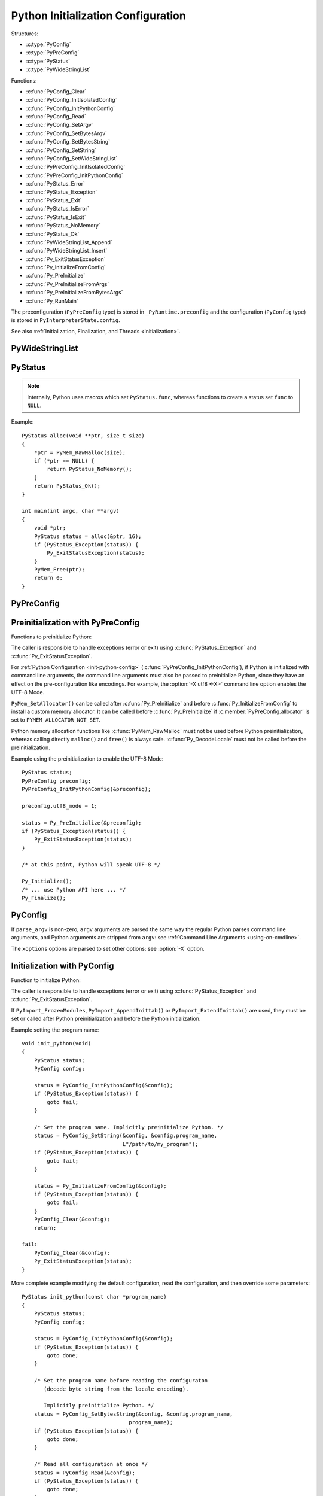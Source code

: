 .. highlight:: c

.. _init-config:

***********************************
Python Initialization Configuration
***********************************

.. versionadded:: 3.8

Structures:

* :c:type:`PyConfig`
* :c:type:`PyPreConfig`
* :c:type:`PyStatus`
* :c:type:`PyWideStringList`

Functions:

* :c:func:`PyConfig_Clear`
* :c:func:`PyConfig_InitIsolatedConfig`
* :c:func:`PyConfig_InitPythonConfig`
* :c:func:`PyConfig_Read`
* :c:func:`PyConfig_SetArgv`
* :c:func:`PyConfig_SetBytesArgv`
* :c:func:`PyConfig_SetBytesString`
* :c:func:`PyConfig_SetString`
* :c:func:`PyConfig_SetWideStringList`
* :c:func:`PyPreConfig_InitIsolatedConfig`
* :c:func:`PyPreConfig_InitPythonConfig`
* :c:func:`PyStatus_Error`
* :c:func:`PyStatus_Exception`
* :c:func:`PyStatus_Exit`
* :c:func:`PyStatus_IsError`
* :c:func:`PyStatus_IsExit`
* :c:func:`PyStatus_NoMemory`
* :c:func:`PyStatus_Ok`
* :c:func:`PyWideStringList_Append`
* :c:func:`PyWideStringList_Insert`
* :c:func:`Py_ExitStatusException`
* :c:func:`Py_InitializeFromConfig`
* :c:func:`Py_PreInitialize`
* :c:func:`Py_PreInitializeFromArgs`
* :c:func:`Py_PreInitializeFromBytesArgs`
* :c:func:`Py_RunMain`

The preconfiguration (``PyPreConfig`` type) is stored in
``_PyRuntime.preconfig`` and the configuration (``PyConfig`` type) is stored in
``PyInterpreterState.config``.

See also :ref:`Initialization, Finalization, and Threads <initialization>`.

.. seealso::
   :pep:`587` "Python Initialization Configuration".


PyWideStringList
----------------

.. c:type:: PyWideStringList

   List of ``wchar_t*`` strings.

   If *length* is non-zero, *items* must be non-NULL and all strings must be
   non-NULL.

   Methods:

   .. c:function:: PyStatus PyWideStringList_Append(PyWideStringList *list, const wchar_t *item)

      Append *item* to *list*.

      Python must be preinitialized to call this function.

   .. c:function:: PyStatus PyWideStringList_Insert(PyWideStringList *list, Py_ssize_t index, const wchar_t *item)

      Insert *item* into *list* at *index*.

      If *index* is greater than or equal to *list* length, append *item* to
      *list*.

      *index* must be greater than or equal to 0.

      Python must be preinitialized to call this function.

   Structure fields:

   .. c:member:: Py_ssize_t length

      List length.

   .. c:member:: wchar_t** items

      List items.

PyStatus
--------

.. c:type:: PyStatus

   Structure to store an initialization function status: success, error
   or exit.

   For an error, it can store the C function name which created the error.

   Structure fields:

   .. c:member:: int exitcode

      Exit code. Argument passed to ``exit()``.

   .. c:member:: const char *err_msg

      Error message.

   .. c:member:: const char *func

      Name of the function which created an error, can be ``NULL``.

   Functions to create a status:

   .. c:function:: PyStatus PyStatus_Ok(void)

      Success.

   .. c:function:: PyStatus PyStatus_Error(const char *err_msg)

      Initialization error with a message.

   .. c:function:: PyStatus PyStatus_NoMemory(void)

      Memory allocation failure (out of memory).

   .. c:function:: PyStatus PyStatus_Exit(int exitcode)

      Exit Python with the specified exit code.

   Functions to handle a status:

   .. c:function:: int PyStatus_Exception(PyStatus status)

      Is the status an error or an exit? If true, the exception must be
      handled; by calling :c:func:`Py_ExitStatusException` for example.

   .. c:function:: int PyStatus_IsError(PyStatus status)

      Is the result an error?

   .. c:function:: int PyStatus_IsExit(PyStatus status)

      Is the result an exit?

   .. c:function:: void Py_ExitStatusException(PyStatus status)

      Call ``exit(exitcode)`` if *status* is an exit. Print the error
      message and exit with a non-zero exit code if *status* is an error.  Must
      only be called if ``PyStatus_Exception(status)`` is non-zero.

.. note::
   Internally, Python uses macros which set ``PyStatus.func``,
   whereas functions to create a status set ``func`` to ``NULL``.

Example::

    PyStatus alloc(void **ptr, size_t size)
    {
        *ptr = PyMem_RawMalloc(size);
        if (*ptr == NULL) {
            return PyStatus_NoMemory();
        }
        return PyStatus_Ok();
    }

    int main(int argc, char **argv)
    {
        void *ptr;
        PyStatus status = alloc(&ptr, 16);
        if (PyStatus_Exception(status)) {
            Py_ExitStatusException(status);
        }
        PyMem_Free(ptr);
        return 0;
    }


PyPreConfig
-----------

.. c:type:: PyPreConfig

   Structure used to preinitialize Python:

   * Set the Python memory allocator
   * Configure the LC_CTYPE locale
   * Set the UTF-8 mode

   Function to initialize a preconfiguration:

   .. c:function:: void PyPreConfig_InitIsolatedConfig(PyPreConfig *preconfig)

      Initialize the preconfiguration with :ref:`Python Configuration
      <init-python-config>`.

   .. c:function:: void PyPreConfig_InitPythonConfig(PyPreConfig *preconfig)

      Initialize the preconfiguration with :ref:`Isolated Configuration
      <init-isolated-conf>`.

   Structure fields:

   .. c:member:: int allocator

      Name of the memory allocator:

      * ``PYMEM_ALLOCATOR_NOT_SET`` (``0``): don't change memory allocators
        (use defaults)
      * ``PYMEM_ALLOCATOR_DEFAULT`` (``1``): default memory allocators
      * ``PYMEM_ALLOCATOR_DEBUG`` (``2``): default memory allocators with
        debug hooks
      * ``PYMEM_ALLOCATOR_MALLOC`` (``3``): force usage of ``malloc()``
      * ``PYMEM_ALLOCATOR_MALLOC_DEBUG`` (``4``): force usage of
        ``malloc()`` with debug hooks
      * ``PYMEM_ALLOCATOR_PYMALLOC`` (``5``): :ref:`Python pymalloc memory
        allocator <pymalloc>`
      * ``PYMEM_ALLOCATOR_PYMALLOC_DEBUG`` (``6``): :ref:`Python pymalloc
        memory allocator <pymalloc>` with debug hooks

      ``PYMEM_ALLOCATOR_PYMALLOC`` and ``PYMEM_ALLOCATOR_PYMALLOC_DEBUG``
      are not supported if Python is configured using ``--without-pymalloc``

      See :ref:`Memory Management <memory>`.

   .. c:member:: int configure_locale

      Set the LC_CTYPE locale to the user preferred locale? If equals to 0, set
      :c:member:`coerce_c_locale` and :c:member:`coerce_c_locale_warn` to 0.

   .. c:member:: int coerce_c_locale

      If equals to 2, coerce the C locale; if equals to 1, read the LC_CTYPE
      locale to decide if it should be coerced.

   .. c:member:: int coerce_c_locale_warn

      If non-zero, emit a warning if the C locale is coerced.

   .. c:member:: int dev_mode

      See :c:member:`PyConfig.dev_mode`.

   .. c:member:: int isolated

      See :c:member:`PyConfig.isolated`.

   .. c:member:: int legacy_windows_fs_encoding (Windows only)

      If non-zero, disable UTF-8 Mode, set the Python filesystem encoding to
      ``mbcs``, set the filesystem error handler to ``replace``.

      Only available on Windows. ``#ifdef MS_WINDOWS`` macro can be used for
      Windows specific code.

   .. c:member:: int parse_argv

      If non-zero, :c:func:`Py_PreInitializeFromArgs` and
      :c:func:`Py_PreInitializeFromBytesArgs` parse their ``argv`` argument the
      same way the regular Python parses command line arguments: see
      :ref:`Command Line Arguments <using-on-cmdline>`.

   .. c:member:: int use_environment

      See :c:member:`PyConfig.use_environment`.

   .. c:member:: int utf8_mode

      If non-zero, enable the UTF-8 mode.

Preinitialization with PyPreConfig
----------------------------------

Functions to preinitialize Python:

.. c:function:: PyStatus Py_PreInitialize(const PyPreConfig *preconfig)

   Preinitialize Python from *preconfig* preconfiguration.

.. c:function:: PyStatus Py_PreInitializeFromBytesArgs(const PyPreConfig *preconfig, int argc, char * const *argv)

   Preinitialize Python from *preconfig* preconfiguration and command line
   arguments (bytes strings).

.. c:function:: PyStatus Py_PreInitializeFromArgs(const PyPreConfig *preconfig, int argc, wchar_t * const * argv)

   Preinitialize Python from *preconfig* preconfiguration and command line
   arguments (wide strings).

The caller is responsible to handle exceptions (error or exit) using
:c:func:`PyStatus_Exception` and :c:func:`Py_ExitStatusException`.

For :ref:`Python Configuration <init-python-config>`
(:c:func:`PyPreConfig_InitPythonConfig`), if Python is initialized with
command line arguments, the command line arguments must also be passed to
preinitialize Python, since they have an effect on the pre-configuration
like encodings. For example, the :option:`-X utf8 <-X>` command line option
enables the UTF-8 Mode.

``PyMem_SetAllocator()`` can be called after :c:func:`Py_PreInitialize` and
before :c:func:`Py_InitializeFromConfig` to install a custom memory allocator.
It can be called before :c:func:`Py_PreInitialize` if
:c:member:`PyPreConfig.allocator` is set to ``PYMEM_ALLOCATOR_NOT_SET``.

Python memory allocation functions like :c:func:`PyMem_RawMalloc` must not be
used before Python preinitialization, whereas calling directly ``malloc()`` and
``free()`` is always safe. :c:func:`Py_DecodeLocale` must not be called before
the preinitialization.

Example using the preinitialization to enable the UTF-8 Mode::

    PyStatus status;
    PyPreConfig preconfig;
    PyPreConfig_InitPythonConfig(&preconfig);

    preconfig.utf8_mode = 1;

    status = Py_PreInitialize(&preconfig);
    if (PyStatus_Exception(status)) {
        Py_ExitStatusException(status);
    }

    /* at this point, Python will speak UTF-8 */

    Py_Initialize();
    /* ... use Python API here ... */
    Py_Finalize();


PyConfig
--------

.. c:type:: PyConfig

   Structure containing most parameters to configure Python.

   Structure methods:

   .. c:function:: PyStatus PyConfig_InitPythonConfig(PyConfig *config)

      Initialize configuration with :ref:`Python Configuration
      <init-python-config>`.

   .. c:function:: PyStatus PyConfig_InitIsolatedConfig(PyConfig *config)

      Initialize configuration with :ref:`Isolated Configuration
      <init-isolated-conf>`.

   .. c:function:: PyStatus PyConfig_SetString(PyConfig *config, wchar_t * const *config_str, const wchar_t *str)

      Copy the wide character string *str* into ``*config_str``.

      Preinitialize Python if needed.

   .. c:function:: PyStatus PyConfig_SetBytesString(PyConfig *config, wchar_t * const *config_str, const char *str)

      Decode *str* using ``Py_DecodeLocale()`` and set the result into ``*config_str``.

      Preinitialize Python if needed.

   .. c:function:: PyStatus PyConfig_SetArgv(PyConfig *config, int argc, wchar_t * const *argv)

      Set command line arguments from wide character strings.

      Preinitialize Python if needed.

   .. c:function:: PyStatus PyConfig_SetBytesArgv(PyConfig *config, int argc, char * const *argv)

      Set command line arguments: decode bytes using :c:func:`Py_DecodeLocale`.

      Preinitialize Python if needed.

   .. c:function:: PyStatus PyConfig_SetWideStringList(PyConfig *config, PyWideStringList *list, Py_ssize_t length, wchar_t **items)

      Set the list of wide strings *list* to *length* and *items*.

      Preinitialize Python if needed.

   .. c:function:: PyStatus PyConfig_Read(PyConfig *config)

      Read all Python configuration.

      Fields which are already initialized are left unchanged.

      Preinitialize Python if needed.

   .. c:function:: void PyConfig_Clear(PyConfig *config)

      Release configuration memory.

   Most ``PyConfig`` methods preinitialize Python if needed. In that case, the
   Python preinitialization configuration in based on the :c:type:`PyConfig`.
   If configuration fields which are in common with :c:type:`PyPreConfig` are
   tuned, they must be set before calling a :c:type:`PyConfig` method:

   * :c:member:`~PyConfig.dev_mode`
   * :c:member:`~PyConfig.isolated`
   * :c:member:`~PyConfig.parse_argv`
   * :c:member:`~PyConfig.use_environment`

   Moreover, if :c:func:`PyConfig_SetArgv` or :c:func:`PyConfig_SetBytesArgv`
   is used, this method must be called first, before other methods, since the
   preinitialization configuration depends on command line arguments (if
   :c:member:`parse_argv` is non-zero).

   The caller of these methods is responsible to handle exceptions (error or
   exit) using ``PyStatus_Exception()`` and ``Py_ExitStatusException()``.

   Structure fields:

   .. c:member:: PyWideStringList argv

      Command line arguments, :data:`sys.argv`. See
      :c:member:`~PyConfig.parse_argv` to parse :c:member:`~PyConfig.argv` the
      same way the regular Python parses Python command line arguments. If
      :c:member:`~PyConfig.argv` is empty, an empty string is added to ensure
      that :data:`sys.argv` always exists and is never empty.

   .. c:member:: wchar_t* base_exec_prefix

      :data:`sys.base_exec_prefix`.

   .. c:member:: wchar_t* base_executable

      :data:`sys._base_executable`: ``__PYVENV_LAUNCHER__`` environment
      variable value, or copy of :c:member:`PyConfig.executable`.

   .. c:member:: wchar_t* base_prefix

      :data:`sys.base_prefix`.

   .. c:member:: int buffered_stdio

      If equals to 0, enable unbuffered mode, making the stdout and stderr
      streams unbuffered.

      stdin is always opened in buffered mode.

   .. c:member:: int bytes_warning

      If equals to 1, issue a warning when comparing :class:`bytes` or
      :class:`bytearray` with :class:`str`, or comparing :class:`bytes` with
      :class:`int`. If equal or greater to 2, raise a :exc:`BytesWarning`
      exception.

   .. c:member:: wchar_t* check_hash_pycs_mode

      Control the validation behavior of hash-based ``.pyc`` files (see
      :pep:`552`): :option:`--check-hash-based-pycs` command line option value.

      Valid values: ``always``, ``never`` and ``default``.

      The default value is: ``default``.

   .. c:member:: int configure_c_stdio

      If non-zero, configure C standard streams (``stdio``, ``stdout``,
      ``stdout``). For example, set their mode to ``O_BINARY`` on Windows.

   .. c:member:: int dev_mode

      Development mode: see :option:`-X dev <-X>`.

   .. c:member:: int dump_refs

      If non-zero, dump all objects which are still alive at exit.

      Require a debug build of Python (``Py_REF_DEBUG`` macro must be defined).

   .. c:member:: wchar_t* exec_prefix

      :data:`sys.exec_prefix`.

   .. c:member:: wchar_t* executable

      :data:`sys.executable`.

   .. c:member:: int faulthandler

      If non-zero, call :func:`faulthandler.enable` at startup.

   .. c:member:: wchar_t* filesystem_encoding

      Filesystem encoding, :func:`sys.getfilesystemencoding`.

   .. c:member:: wchar_t* filesystem_errors

      Filesystem encoding errors, :func:`sys.getfilesystemencodeerrors`.

   .. c:member:: unsigned long hash_seed
   .. c:member:: int use_hash_seed

      Randomized hash function seed.

      If :c:member:`~PyConfig.use_hash_seed` is zero, a seed is chosen randomly
      at Pythonstartup, and :c:member:`~PyConfig.hash_seed` is ignored.

   .. c:member:: wchar_t* home

      Python home directory.

      Initialized from :envvar:`PYTHONHOME` environment variable value by
      default.

   .. c:member:: int import_time

      If non-zero, profile import time.

   .. c:member:: int inspect

      Enter interactive mode after executing a script or a command.

   .. c:member:: int install_signal_handlers

      Install signal handlers?

   .. c:member:: int interactive

      Interactive mode.

   .. c:member:: int isolated

      If greater than 0, enable isolated mode:

      * :data:`sys.path` contains neither the script's directory (computed from
        ``argv[0]`` or the current directory) nor the user's site-packages
        directory.
      * Python REPL doesn't import :mod:`readline` nor enable default readline
        configuration on interactive prompts.
      * Set :c:member:`~PyConfig.use_environment` and
        :c:member:`~PyConfig.user_site_directory` to 0.

   .. c:member:: int legacy_windows_stdio

      If non-zero, use :class:`io.FileIO` instead of
      :class:`io.WindowsConsoleIO` for :data:`sys.stdin`, :data:`sys.stdout`
      and :data:`sys.stderr`.

      Only available on Windows. ``#ifdef MS_WINDOWS`` macro can be used for
      Windows specific code.

   .. c:member:: int malloc_stats

      If non-zero, dump statistics on :ref:`Python pymalloc memory allocator
      <pymalloc>` at exit.

      The option is ignored if Python is built using ``--without-pymalloc``.

   .. c:member:: wchar_t* pythonpath_env

      Module search paths as a string separated by ``DELIM``
      (:data:`os.path.pathsep`).

      Initialized from :envvar:`PYTHONPATH` environment variable value by
      default.

   .. c:member:: PyWideStringList module_search_paths
   .. c:member:: int module_search_paths_set

      :data:`sys.path`. If :c:member:`~PyConfig.module_search_paths_set` is
      equal to 0, the :c:member:`~PyConfig.module_search_paths` is overridden
      by the function calculating the :ref:`Path Configuration
      <init-path-config>`.

   .. c:member:: int optimization_level

      Compilation optimization level:

      * 0: Peephole optimizer (and ``__debug__`` is set to ``True``)
      * 1: Remove assertions, set ``__debug__`` to ``False``
      * 2: Strip docstrings

   .. c:member:: int parse_argv

      If non-zero, parse :c:member:`~PyConfig.argv` the same way the regular
      Python command line arguments, and strip Python arguments from
      :c:member:`~PyConfig.argv`: see :ref:`Command Line Arguments
      <using-on-cmdline>`.

   .. c:member:: int parser_debug

      If non-zero, turn on parser debugging output (for expert only, depending
      on compilation options).

   .. c:member:: int pathconfig_warnings

      If equal to 0, suppress warnings when calculating the :ref:`Path
      Configuration <init-path-config>` (Unix only, Windows does not log any
      warning). Otherwise, warnings are written into ``stderr``.

   .. c:member:: wchar_t* prefix

      :data:`sys.prefix`.

   .. c:member:: wchar_t* program_name

      Program name. Used to initialize :c:member:`~PyConfig.executable`, and in
      early error messages.

   .. c:member:: wchar_t* pycache_prefix

      :data:`sys.pycache_prefix`: ``.pyc`` cache prefix.

      If NULL, :data:`sys.pycache_prefix` is set to ``None``.

   .. c:member:: int quiet

      Quiet mode. For example, don't display the copyright and version messages
      in interactive mode.

   .. c:member:: wchar_t* run_command

      ``python3 -c COMMAND`` argument. Used by :c:func:`Py_RunMain`.

   .. c:member:: wchar_t* run_filename

      ``python3 FILENAME`` argument. Used by :c:func:`Py_RunMain`.

   .. c:member:: wchar_t* run_module

      ``python3 -m MODULE`` argument. Used by :c:func:`Py_RunMain`.

   .. c:member:: int show_alloc_count

      Show allocation counts at exit?

      Set to 1 by :option:`-X showalloccount <-X>` command line option.

      Need a special Python build with ``COUNT_ALLOCS`` macro defined.

   .. c:member:: int show_ref_count

      Show total reference count at exit?

      Set to 1 by :option:`-X showrefcount <-X>` command line option.

      Need a debug build of Python (``Py_REF_DEBUG`` macro must be defined).

   .. c:member:: int site_import

      Import the :mod:`site` module at startup?

   .. c:member:: int skip_source_first_line

      Skip the first line of the source?

   .. c:member:: wchar_t* stdio_encoding
   .. c:member:: wchar_t* stdio_errors

      Encoding and encoding errors of :data:`sys.stdin`, :data:`sys.stdout` and
      :data:`sys.stderr`.

   .. c:member:: int tracemalloc

      If non-zero, call :func:`tracemalloc.start` at startup.

   .. c:member:: int use_environment

      If greater than 0, use :ref:`environment variables <using-on-envvars>`.

   .. c:member:: int user_site_directory

      If non-zero, add user site directory to :data:`sys.path`.

   .. c:member:: int verbose

      If non-zero, enable verbose mode.

   .. c:member:: PyWideStringList warnoptions

      :data:`sys.warnoptions`: options of the :mod:`warnings` module to build
      warnings filters: lowest to highest priority.

      The :mod:`warnings` module adds :data:`sys.warnoptions` in the reverse
      order: the last :c:member:`PyConfig.warnoptions` item becomes the first
      item of :data:`warnings.filters` which is checked first (highest
      priority).

   .. c:member:: int write_bytecode

      If non-zero, write ``.pyc`` files.

      :data:`sys.dont_write_bytecode` is initialized to the inverted value of
      :c:member:`~PyConfig.write_bytecode`.

   .. c:member:: PyWideStringList xoptions

      :data:`sys._xoptions`.

If ``parse_argv`` is non-zero, ``argv`` arguments are parsed the same
way the regular Python parses command line arguments, and Python
arguments are stripped from ``argv``: see :ref:`Command Line Arguments
<using-on-cmdline>`.

The ``xoptions`` options are parsed to set other options: see :option:`-X`
option.


Initialization with PyConfig
----------------------------

Function to initialize Python:

.. c:function:: PyStatus Py_InitializeFromConfig(const PyConfig *config)

   Initialize Python from *config* configuration.

The caller is responsible to handle exceptions (error or exit) using
:c:func:`PyStatus_Exception` and :c:func:`Py_ExitStatusException`.

If ``PyImport_FrozenModules``, ``PyImport_AppendInittab()`` or
``PyImport_ExtendInittab()`` are used, they must be set or called after Python
preinitialization and before the Python initialization.

Example setting the program name::

    void init_python(void)
    {
        PyStatus status;
        PyConfig config;

        status = PyConfig_InitPythonConfig(&config);
        if (PyStatus_Exception(status)) {
            goto fail;
        }

        /* Set the program name. Implicitly preinitialize Python. */
        status = PyConfig_SetString(&config, &config.program_name,
                                    L"/path/to/my_program");
        if (PyStatus_Exception(status)) {
            goto fail;
        }

        status = Py_InitializeFromConfig(&config);
        if (PyStatus_Exception(status)) {
            goto fail;
        }
        PyConfig_Clear(&config);
        return;

    fail:
        PyConfig_Clear(&config);
        Py_ExitStatusException(status);
    }

More complete example modifying the default configuration, read the
configuration, and then override some parameters::

    PyStatus init_python(const char *program_name)
    {
        PyStatus status;
        PyConfig config;

        status = PyConfig_InitPythonConfig(&config);
        if (PyStatus_Exception(status)) {
            goto done;
        }

        /* Set the program name before reading the configuraton
           (decode byte string from the locale encoding).

           Implicitly preinitialize Python. */
        status = PyConfig_SetBytesString(&config, &config.program_name,
                                      program_name);
        if (PyStatus_Exception(status)) {
            goto done;
        }

        /* Read all configuration at once */
        status = PyConfig_Read(&config);
        if (PyStatus_Exception(status)) {
            goto done;
        }

        /* Append our custom search path to sys.path */
        status = PyWideStringList_Append(&config.module_search_paths,
                                         L"/path/to/more/modules");
        if (PyStatus_Exception(status)) {
            goto done;
        }

        /* Override executable computed by PyConfig_Read() */
        status = PyConfig_SetString(&config, &config.executable,
                                    L"/path/to/my_executable");
        if (PyStatus_Exception(status)) {
            goto done;
        }

        status = Py_InitializeFromConfig(&config);

    done:
        PyConfig_Clear(&config);
        return status;
    }


.. _init-isolated-conf:

Isolated Configuration
----------------------

:c:func:`PyPreConfig_InitIsolatedConfig` and
:c:func:`PyConfig_InitIsolatedConfig` functions create a configuration to
isolate Python from the system. For example, to embed Python into an
application.

This configuration ignores global configuration variables, environments
variables, command line arguments (:c:member:`PyConfig.argv` is not parsed)
and user site directory. The C standard streams (ex: ``stdout``) and the
LC_CTYPE locale are left unchanged. Signal handlers are not installed.

Configuration files are still used with this configuration. Set the
:ref:`Path Configuration <init-path-config>` ("output fields") to ignore these
configuration files and avoid the function computing the default path
configuration.


.. _init-python-config:

Python Configuration
--------------------

:c:func:`PyPreConfig_InitPythonConfig` and :c:func:`PyConfig_InitPythonConfig`
functions create a configuration to build a customized Python which behaves as
the regular Python.

Environments variables and command line arguments are used to configure
Python, whereas global configuration variables are ignored.

This function enables C locale coercion (:pep:`538`) and UTF-8 Mode
(:pep:`540`) depending on the LC_CTYPE locale, :envvar:`PYTHONUTF8` and
:envvar:`PYTHONCOERCECLOCALE` environment variables.

Example of customized Python always running in isolated mode::

    int main(int argc, char **argv)
    {
        PyStatus status;
        PyConfig config;

        status = PyConfig_InitPythonConfig(&config);
        if (PyStatus_Exception(status)) {
            goto fail;
        }

        config.isolated = 1;

        /* Decode command line arguments.
           Implicitly preinitialize Python (in isolated mode). */
        status = PyConfig_SetBytesArgv(&config, argc, argv);
        if (PyStatus_Exception(status)) {
            goto fail;
        }

        status = Py_InitializeFromConfig(&config);
        if (PyStatus_Exception(status)) {
            goto fail;
        }
        PyConfig_Clear(&config);

        return Py_RunMain();

    fail:
        PyConfig_Clear(&config);
        if (PyStatus_IsExit(status)) {
            return status.exitcode;
        }
        /* Display the error message and exit the process with
           non-zero exit code */
        Py_ExitStatusException(status);
    }


.. _init-path-config:

Path Configuration
------------------

:c:type:`PyConfig` contains multiple fields for the path configuration:

* Path configuration inputs:

  * :c:member:`PyConfig.home`
  * :c:member:`PyConfig.pathconfig_warnings`
  * :c:member:`PyConfig.program_name`
  * :c:member:`PyConfig.pythonpath_env`
  * current working directory: to get absolute paths
  * ``PATH`` environment variable to get the program full path
    (from :c:member:`PyConfig.program_name`)
  * ``__PYVENV_LAUNCHER__`` environment variable
  * (Windows only) Application paths in the registry under
    "Software\Python\PythonCore\X.Y\PythonPath" of HKEY_CURRENT_USER and
    HKEY_LOCAL_MACHINE (where X.Y is the Python version).

* Path configuration output fields:

  * :c:member:`PyConfig.base_exec_prefix`
  * :c:member:`PyConfig.base_executable`
  * :c:member:`PyConfig.base_prefix`
  * :c:member:`PyConfig.exec_prefix`
  * :c:member:`PyConfig.executable`
  * :c:member:`PyConfig.module_search_paths_set`,
    :c:member:`PyConfig.module_search_paths`
  * :c:member:`PyConfig.prefix`

If at least one "output field" is not set, Python calculates the path
configuration to fill unset fields. If
:c:member:`~PyConfig.module_search_paths_set` is equal to 0,
:c:member:`~PyConfig.module_search_paths` is overridden and
:c:member:`~PyConfig.module_search_paths_set` is set to 1.

It is possible to completely ignore the function calculating the default
path configuration by setting explicitly all path configuration output
fields listed above. A string is considered as set even if it is non-empty.
``module_search_paths`` is considered as set if
``module_search_paths_set`` is set to 1. In this case, path
configuration input fields are ignored as well.

Set :c:member:`~PyConfig.pathconfig_warnings` to 0 to suppress warnings when
calculating the path configuration (Unix only, Windows does not log any warning).

If :c:member:`~PyConfig.base_prefix` or :c:member:`~PyConfig.base_exec_prefix`
fields are not set, they inherit their value from :c:member:`~PyConfig.prefix`
and :c:member:`~PyConfig.exec_prefix` respectively.

:c:func:`Py_RunMain` and :c:func:`Py_Main` modify :data:`sys.path`:

* If :c:member:`~PyConfig.run_filename` is set and is a directory which contains a
  ``__main__.py`` script, prepend :c:member:`~PyConfig.run_filename` to
  :data:`sys.path`.
* If :c:member:`~PyConfig.isolated` is zero:

  * If :c:member:`~PyConfig.run_module` is set, prepend the current directory
    to :data:`sys.path`. Do nothing if the current directory cannot be read.
  * If :c:member:`~PyConfig.run_filename` is set, prepend the directory of the
    filename to :data:`sys.path`.
  * Otherwise, prepend an empty string to :data:`sys.path`.

If :c:member:`~PyConfig.site_import` is non-zero, :data:`sys.path` can be
modified by the :mod:`site` module. If
:c:member:`~PyConfig.user_site_directory` is non-zero and the user's
site-package directory exists, the :mod:`site` module appends the user's
site-package directory to :data:`sys.path`.

The following configuration files are used by the path configuration:

* ``pyvenv.cfg``
* ``python._pth`` (Windows only)
* ``pybuilddir.txt`` (Unix only)

The ``__PYVENV_LAUNCHER__`` environment variable is used to set
:c:member:`PyConfig.base_executable`


Py_RunMain()
------------

.. c:function:: int Py_RunMain(void)

   Execute the command (:c:member:`PyConfig.run_command`), the script
   (:c:member:`PyConfig.run_filename`) or the module
   (:c:member:`PyConfig.run_module`) specified on the command line or in the
   configuration.

   By default and when if :option:`-i` option is used, run the REPL.

   Finally, finalizes Python and returns an exit status that can be passed to
   the ``exit()`` function.

See :ref:`Python Configuration <init-python-config>` for an example of
customized Python always running in isolated mode using
:c:func:`Py_RunMain`.


Multi-Phase Initialization Private Provisional API
--------------------------------------------------

This section is a private provisional API introducing multi-phase
initialization, the core feature of the :pep:`432`:

* "Core" initialization phase, "bare minimum Python":

  * Builtin types;
  * Builtin exceptions;
  * Builtin and frozen modules;
  * The :mod:`sys` module is only partially initialized
    (ex: :data:`sys.path` doesn't exist yet).

* "Main" initialization phase, Python is fully initialized:

  * Install and configure :mod:`importlib`;
  * Apply the :ref:`Path Configuration <init-path-config>`;
  * Install signal handlers;
  * Finish :mod:`sys` module initialization (ex: create :data:`sys.stdout`
    and :data:`sys.path`);
  * Enable optional features like :mod:`faulthandler` and :mod:`tracemalloc`;
  * Import the :mod:`site` module;
  * etc.

Private provisional API:

* :c:member:`PyConfig._init_main`: if set to 0,
  :c:func:`Py_InitializeFromConfig` stops at the "Core" initialization phase.

.. c:function:: PyStatus _Py_InitializeMain(void)

   Move to the "Main" initialization phase, finish the Python initialization.

No module is imported during the "Core" phase and the ``importlib`` module is
not configured: the :ref:`Path Configuration <init-path-config>` is only
applied during the "Main" phase. It may allow to customize Python in Python to
override or tune the :ref:`Path Configuration <init-path-config>`, maybe
install a custom :data:`sys.meta_path` importer or an import hook, etc.

It may become possible to calculatin the :ref:`Path Configuration
<init-path-config>` in Python, after the Core phase and before the Main phase,
which is one of the :pep:`432` motivation.

The "Core" phase is not properly defined: what should be and what should
not be available at this phase is not specified yet. The API is marked
as private and provisional: the API can be modified or even be removed
anytime until a proper public API is designed.

Example running Python code between "Core" and "Main" initialization
phases::

    void init_python(void)
    {
        PyStatus status;
        PyConfig config;

        status = PyConfig_InitPythonConfig(&config);
        if (PyStatus_Exception(status)) {
            PyConfig_Clear(&config);
            Py_ExitStatusException(status);
        }

        config._init_main = 0;

        /* ... customize 'config' configuration ... */

        status = Py_InitializeFromConfig(&config);
        PyConfig_Clear(&config);
        if (PyStatus_Exception(status)) {
            Py_ExitStatusException(status);
        }

        /* Use sys.stderr because sys.stdout is only created
           by _Py_InitializeMain() */
        int res = PyRun_SimpleString(
            "import sys; "
            "print('Run Python code before _Py_InitializeMain', "
                   "file=sys.stderr)");
        if (res < 0) {
            exit(1);
        }

        /* ... put more configuration code here ... */

        status = _Py_InitializeMain();
        if (PyStatus_Exception(status)) {
            Py_ExitStatusException(status);
        }
    }
